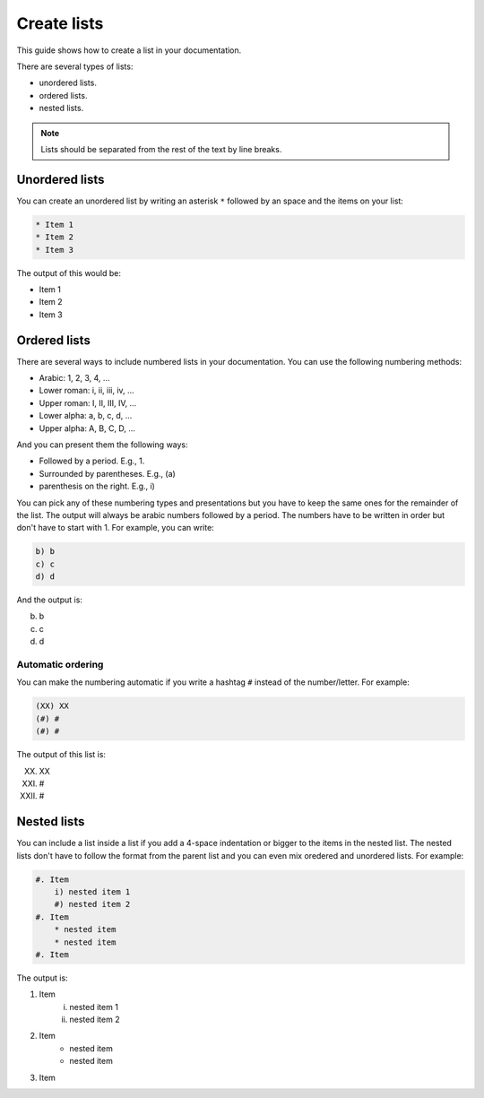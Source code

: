 ============
Create lists
============

This guide shows how to create a list in your documentation.

There are several types of lists:

* unordered lists.
* ordered lists.
* nested lists.

.. note::

    Lists should be separated from the rest of the text by line breaks.

Unordered lists
===============

You can create an unordered list by writing an asterisk ``*`` followed by an space and the items on your list:

.. code-block:: text

    * Item 1
    * Item 2
    * Item 3

The output of this would be:

* Item 1
* Item 2
* Item 3


Ordered lists
=============

There are several ways to include numbered lists in your documentation. You can use the following numbering methods:

* Arabic: 1, 2, 3, 4, ...
* Lower roman: i, ii, iii, iv, ...
* Upper roman: I, II, III, IV, ...
* Lower alpha: a, b, c, d, ...
* Upper alpha: A, B, C, D, ...

And you can present them the following ways:

* Followed by a period. E.g., 1.
* Surrounded by parentheses. E.g., (a)
* parenthesis on the right. E.g., i)

You can pick any of these numbering types and presentations but you have to keep the same ones for the remainder of the list. The output will always be arabic numbers followed by a period. The numbers have to be written in order but don't have to start with 1. For example, you can write:

.. code-block:: text

    b) b
    c) c
    d) d

And the output is:

b) b
c) c
d) d


Automatic ordering
------------------

You can make the numbering automatic if you write a hashtag ``#`` instead of the number/letter.  For example:

.. code-block:: text

    (XX) XX
    (#) #
    (#) #

The output of this list is:

(XX) XX
(#) #
(#) #

Nested lists
============

You can include a list inside a list if you add a 4-space indentation or bigger to the items in the nested list. The nested lists don't have to follow the format from the parent list and you can even mix oredered and unordered lists. For example:

.. code-block:: text

    #. Item
        i) nested item 1
        #) nested item 2
    #. Item
        * nested item
        * nested item
    #. Item

The output is:

#. Item
    i) nested item 1
    #) nested item 2
#. Item
    * nested item
    * nested item
#. Item